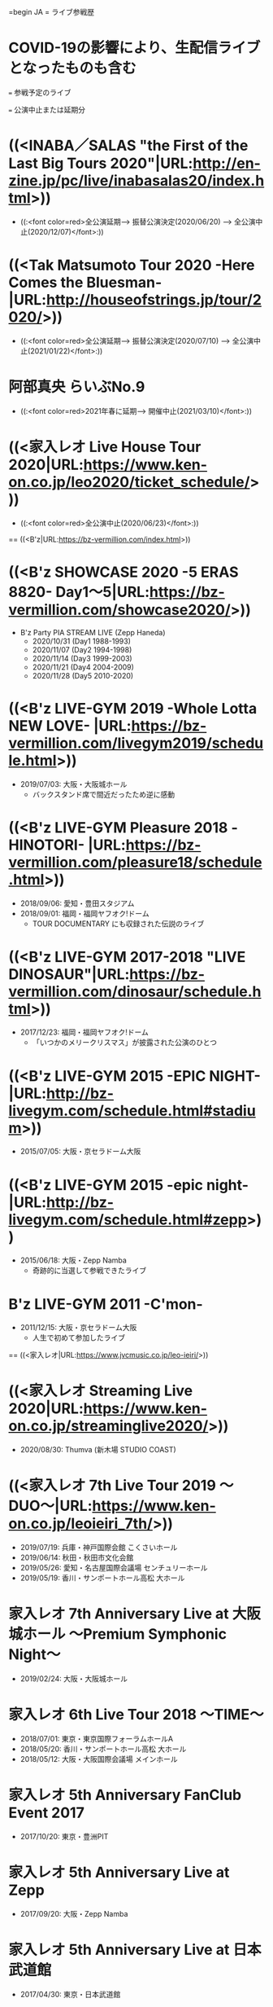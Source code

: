 =begin JA
= ライブ参戦歴
* COVID-19の影響により、生配信ライブとなったものも含む
=== 参戦予定のライブ

=== 公演中止または延期分
* ((<INABA／SALAS "the First of the Last Big Tours 2020"|URL:http://en-zine.jp/pc/live/inabasalas20/index.html>))
  * ((:<font color=red>全公演延期---> 振替公演決定(2020/06/20) ---> 全公演中止(2020/12/07)</font>:))
* ((<Tak Matsumoto Tour 2020 -Here Comes the Bluesman-|URL:http://houseofstrings.jp/tour/2020/>))
  * ((:<font color=red>全公演延期---> 振替公演決定(2020/07/10) ---> 全公演中止(2021/01/22)</font>:))
* 阿部真央 らいぶNo.9
  * ((:<font color=red>2021年春に延期---> 開催中止(2021/03/10)</font>:))
* ((<家入レオ Live House Tour 2020|URL:https://www.ken-on.co.jp/leo2020/ticket_schedule/>))
  * ((:<font color=red>全公演中止(2020/06/23)</font>:))

== ((<B'z|URL:https://bz-vermillion.com/index.html>))
* ((<B'z SHOWCASE 2020 -5 ERAS 8820- Day1～5|URL:https://bz-vermillion.com/showcase2020/>))
  * B'z Party PIA STREAM LIVE (Zepp Haneda)
    * 2020/10/31 (Day1 1988-1993)
    * 2020/11/07 (Day2 1994-1998)
    * 2020/11/14 (Day3 1999-2003)
    * 2020/11/21 (Day4 2004-2009)
    * 2020/11/28 (Day5 2010-2020)
* ((<B'z LIVE-GYM 2019 -Whole Lotta NEW LOVE- |URL:https://bz-vermillion.com/livegym2019/schedule.html>))
  * 2019/07/03: 大阪・大阪城ホール
    * バックスタンド席で間近だったため逆に感動
* ((<B'z LIVE-GYM Pleasure 2018 -HINOTORI- |URL:https://bz-vermillion.com/pleasure18/schedule.html>))
  * 2018/09/06: 愛知・豊田スタジアム
  * 2018/09/01: 福岡・福岡ヤフオク!ドーム
    * TOUR DOCUMENTARY にも収録された伝説のライブ

* ((<B'z LIVE-GYM 2017-2018 "LIVE DINOSAUR"|URL:https://bz-vermillion.com/dinosaur/schedule.html>))
  * 2017/12/23: 福岡・福岡ヤフオク!ドーム
    * 「いつかのメリークリスマス」が披露された公演のひとつ
* ((<B'z LIVE-GYM 2015 -EPIC NIGHT-|URL:http://bz-livegym.com/schedule.html#stadium>))
  * 2015/07/05: 大阪・京セラドーム大阪
* ((<B'z LIVE-GYM 2015 -epic night-|URL:http://bz-livegym.com/schedule.html#zepp>))
  * 2015/06/18: 大阪・Zepp Namba
    * 奇跡的に当選して参戦できたライブ
* B'z LIVE-GYM 2011 -C'mon-
  * 2011/12/15: 大阪・京セラドーム大阪
    * 人生で初めて参加したライブ
== ((<家入レオ|URL:https://www.jvcmusic.co.jp/leo-ieiri/>))
* ((<家入レオ Streaming Live 2020|URL:https://www.ken-on.co.jp/streaminglive2020/>))
  * 2020/08/30: Thumva (新木場 STUDIO COAST)

* ((<家入レオ 7th Live Tour 2019 ～DUO～|URL:https://www.ken-on.co.jp/leoieiri_7th/>))
  * 2019/07/19: 兵庫・神戸国際会館 こくさいホール
  * 2019/06/14: 秋田・秋田市文化会館
  * 2019/05/26: 愛知・名古屋国際会議場 センチュリーホール
  * 2019/05/19: 香川・サンポートホール高松 大ホール  

* 家入レオ 7th Anniversary Live at 大阪城ホール ～Premium Symphonic Night～
  * 2019/02/24: 大阪・大阪城ホール
  
* 家入レオ 6th Live Tour 2018 ～TIME～
  * 2018/07/01: 東京・東京国際フォーラムホールA
  * 2018/05/20: 香川・サンポートホール高松 大ホール
  * 2018/05/12: 大阪・大阪国際会議場 メインホール
  
* 家入レオ 5th Anniversary FanClub Event 2017
  * 2017/10/20: 東京・豊洲PIT
  
* 家入レオ 5th Anniversary Live at Zepp
  * 2017/09/20: 大阪・Zepp Namba

* 家入レオ 5th Anniversary Live at 日本武道館
  * 2017/04/30: 東京・日本武道館

* 家入レオ 5th Live Tour 2016 〜WE｜ME〜
  * 2016/11/04: 滋賀・守山市民ホール

* 家入レオ 3rd ワンマン Tour 〜a boy〜
  * 2014/04/20: 愛知・愛知県芸術劇場大ホール
  
== ((<阿部真央|URL:https://abemao.com/>))
* ((<UNITED FOR MUSIC -Live 60- 阿部真央|URL:https://abemao.com/news/detail/925>))
  * 2020/08/05: PIA LIVE STREAM (Shibuya WWW)

* 阿部真央 らいぶ 夏の陣～2019～
  * 2019/07/27: 大阪・大阪城音楽堂

* ((<阿部真央 らいぶ No.8 ～ 10th Anniversary Special ～|URL:https://abemao.com/feature/liveno8>))
  * 2019/01/27: 兵庫・神戸ワールド記念ホール

== ((<松本孝弘／TAK MATSUMOTO|URL:http://houseofstrings.jp/>))
* Tak Matsumoto Tour 2016 -The Voyage-
  * 2016/04/24: 大阪・大阪城ホール
  
== ((<稲葉浩志|URL:http://en-zine.jp/pc/index.html>))
* Koshi Inaba LIVE 2016 ～enIII～
  * 2016/02/11: 愛知・日本ガイシホール

== ((<あいみょん|URL:https://www.aimyong.net/>))
* ((<AIMYON 弾き語りTOUR 2020 "風とリボン" supported by 淡麗グリーンラベル|URL:https://www.aimyong.net/feature/kazetoribbon>))
  * 2020/07/05: Youtube Live (日比谷野外大音楽堂)

* ((<AIMYON TOUR 2019 -SIXTH SENSE STORY-【追加公演】|URL:https://www.aimyong.net/news/detail/724>))
  * 2020/02/13: 大阪・大阪城ホール
  
== ((<倉木麻衣|URL:https://www.mai-kuraki.com/>))
* ((<20th Anniversary Mai Kuraki Live Project 2019 "Let's GOAL! ～薔薇色の人生～"|URL:https://www.mai-kuraki.com/20th/news/20190120_tour19.html>))
  * 2019/08/25: 京都・ロームシアター京都 メインホール

* ((<billboard classics 20th Anniversary Mai Kuraki premium symphonic concert 2019|URL:https://www.mai-kuraki.com/20th/news/20190120_billboard.html>))
  * 2019/05/01: 兵庫・兵庫県立芸術文化センター大ホール

* Mai Kuraki Live Project 2018 "Red it be ～君想ふ 春夏秋冬～"
  * 2018/10/28: 大阪・グランキューブ大阪 メインホール

== ((<いきものがかり|URL:https://ikimonogakari.com/>))
* ((<BSいきものがかり DIGITAL FES 2020 結成20周年だよ!! 〜リモートでモットお祝いしまSHOW!!!〜|URL:https://ikimonogakari.com/news/live/11229>))
  * 2020/09/19: PIA LIVE STREAM

* いきものがかりの みなさん、こんにつあー!! 2015 ～FUN! FUN! FANFARE!～
  * 2015/07/18: 大阪・大阪城ホール

== ((<聖飢魔II|URL:https://www.seikima-ii.com>))
* ((<聖飢魔II地球デビュー35周年期間限定再集結「ヴィデオ黒ミサ＆生トークツアー『特別給付悪魔』」|URL:https://www.seikima-ii.com/feature/blackmass>))
  * 2020/12/06: 京都・ロームシアター京都 メインホール
  * 2020/10/20: 東京・東京国際フォーラムホールA
  
== Various Artists
* ((<Veats Shibuya OPENING EVENT Colorful Records presents "Match Up" Day 1|URL:https://veats.jp/schedule/131/>))
  * 2019/09/20: 東京・Veats Shibuya
    * 家入レオ / SCANDAL Opening Act:吉田凜音

* ((<ビクターロック祭り大阪☓MBS音楽2018 supported by uP!!!|URL:http://www.rockmatsuri.com/osaka2018/>))
  * 2018/10/07: 大阪・大阪城ホール

* ((<みんなのMUSIC with あらあらかしこ|URL:http://minnanomusic.com/>))
  * 2018/07/15: 宮城・仙台PIT
    * 家入レオ / THE BAWDIES / 平井 大 / MACO

* ((<京都岡崎音楽祭 OKAZAKI LOOPS 2018 agehasprings produce《node_vol.2》|URL:https://www.mbs.jp/okazaki-loops/prog-23_main.shtml>))
  * 2018/06/23: 京都・ロームシアター京都 メインホール
    * 家入レオ / Aimer / 阿部真央

((<一つ上に戻る|URL:../resume/index.html>))

((<トップページに戻る|URL:../index.html>))

=end JA
